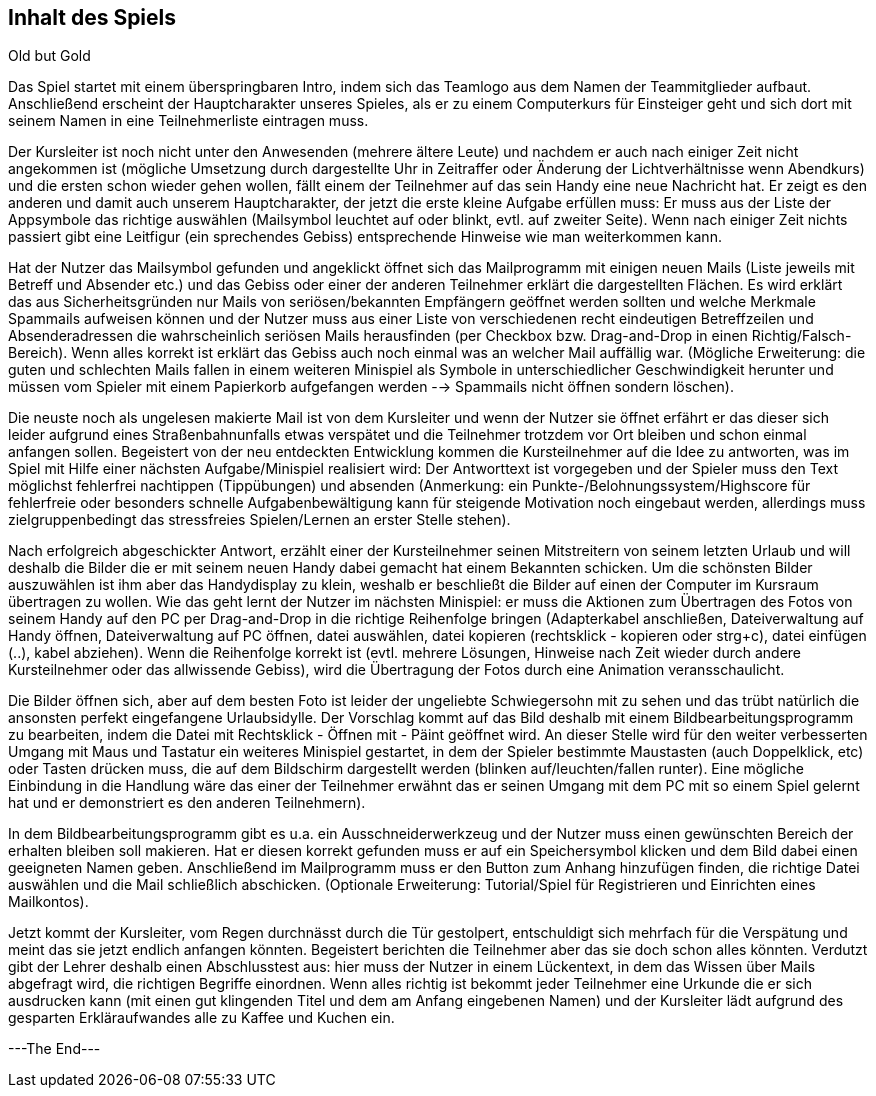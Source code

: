 == Inhalt des Spiels

Old but Gold

Das Spiel startet mit einem überspringbaren Intro, indem sich das Teamlogo aus
dem Namen der Teammitglieder aufbaut. Anschließend erscheint der Hauptcharakter
unseres Spieles, als er zu einem Computerkurs für Einsteiger geht und sich
dort mit seinem Namen in eine Teilnehmerliste eintragen muss.

Der Kursleiter ist noch nicht unter den Anwesenden (mehrere ältere Leute) und
nachdem er auch nach einiger Zeit nicht angekommen ist (mögliche Umsetzung durch
dargestellte Uhr in Zeitraffer oder Änderung der Lichtverhältnisse wenn
Abendkurs) und die ersten schon wieder gehen wollen, fällt einem der Teilnehmer
auf das sein Handy eine neue Nachricht hat. Er zeigt es den anderen und damit
auch unserem Hauptcharakter, der jetzt die erste kleine Aufgabe erfüllen muss:
Er muss aus der Liste der Appsymbole das richtige auswählen (Mailsymbol leuchtet
auf oder blinkt, evtl. auf zweiter Seite). Wenn nach einiger Zeit nichts passiert
gibt eine Leitfigur (ein sprechendes Gebiss) entsprechende Hinweise wie man
weiterkommen kann.

Hat der Nutzer das Mailsymbol gefunden und angeklickt öffnet sich das Mailprogramm
mit einigen neuen Mails (Liste jeweils mit Betreff und Absender etc.) und das
Gebiss oder einer der anderen Teilnehmer erklärt die dargestellten Flächen. Es
wird erklärt das aus Sicherheitsgründen nur Mails von seriösen/bekannten Empfängern
geöffnet werden sollten und welche Merkmale Spammails aufweisen können und der
Nutzer muss aus einer Liste von verschiedenen recht eindeutigen Betreffzeilen und
Absenderadressen die wahrscheinlich seriösen Mails herausfinden (per Checkbox bzw.
Drag-and-Drop in einen Richtig/Falsch-Bereich). Wenn alles korrekt ist erklärt
das Gebiss auch noch einmal was an welcher Mail auffällig war. (Mögliche
Erweiterung: die guten und schlechten Mails fallen in einem weiteren Minispiel
als Symbole in unterschiedlicher Geschwindigkeit herunter und müssen vom Spieler
mit einem Papierkorb aufgefangen werden --> Spammails nicht öffnen sondern löschen).

Die neuste noch als ungelesen makierte Mail ist von dem Kursleiter und wenn der
Nutzer sie öffnet erfährt er das dieser sich leider aufgrund eines Straßenbahnunfalls
etwas verspätet und die Teilnehmer trotzdem vor Ort bleiben und schon einmal
anfangen sollen. Begeistert von der neu entdeckten Entwicklung kommen die
Kursteilnehmer auf die Idee zu antworten, was im Spiel mit Hilfe einer nächsten
Aufgabe/Minispiel realisiert wird: Der Antworttext ist vorgegeben und der Spieler
muss den Text möglichst fehlerfrei nachtippen (Tippübungen) und absenden (Anmerkung:
ein Punkte-/Belohnungssystem/Highscore für fehlerfreie oder besonders schnelle
Aufgabenbewältigung kann für steigende Motivation noch eingebaut werden, allerdings
muss zielgruppenbedingt das stressfreies Spielen/Lernen an erster Stelle stehen).

Nach erfolgreich abgeschickter Antwort, erzählt einer der Kursteilnehmer seinen
Mitstreitern von seinem letzten Urlaub und will deshalb die Bilder die er mit
seinem neuen Handy dabei gemacht hat einem Bekannten schicken. Um die schönsten
Bilder auszuwählen ist ihm aber das Handydisplay zu klein, weshalb er beschließt
die Bilder auf einen der Computer im Kursraum übertragen zu wollen. Wie das geht
lernt der Nutzer im nächsten Minispiel: er muss die Aktionen zum Übertragen des
Fotos von seinem Handy auf den PC per Drag-and-Drop in die richtige Reihenfolge
bringen (Adapterkabel anschließen, Dateiverwaltung auf Handy öffnen,
Dateiverwaltung auf PC öffnen, datei auswählen, datei kopieren (rechtsklick -
kopieren oder strg+c), datei einfügen (..), kabel abziehen). Wenn die Reihenfolge
korrekt ist (evtl. mehrere Lösungen, Hinweise nach Zeit wieder durch andere
Kursteilnehmer oder das allwissende Gebiss), wird die Übertragung der Fotos
durch eine Animation veransschaulicht.

Die Bilder öffnen sich, aber auf dem besten Foto ist leider der ungeliebte
Schwiegersohn mit zu sehen und das trübt natürlich die ansonsten perfekt
eingefangene Urlaubsidylle. Der Vorschlag kommt auf das Bild deshalb mit einem
Bildbearbeitungsprogramm zu bearbeiten, indem die Datei mit Rechtsklick - Öffnen
mit - Päint geöffnet wird. An dieser Stelle wird für den weiter verbesserten
Umgang mit Maus und Tastatur ein weiteres Minispiel gestartet, in dem der Spieler
bestimmte Maustasten (auch Doppelklick, etc) oder Tasten drücken muss, die auf
dem Bildschirm dargestellt werden (blinken auf/leuchten/fallen runter). Eine
mögliche Einbindung in die Handlung wäre das einer der Teilnehmer erwähnt das er
seinen Umgang mit dem PC mit so einem Spiel gelernt hat und er demonstriert es
den anderen Teilnehmern).

In dem Bildbearbeitungsprogramm gibt es u.a. ein Ausschneiderwerkzeug und der Nutzer
muss einen gewünschten Bereich der erhalten bleiben soll makieren. Hat er diesen
korrekt gefunden muss er auf ein Speichersymbol klicken und dem Bild dabei einen
geeigneten Namen geben. Anschließend im Mailprogramm muss er den Button zum Anhang
hinzufügen finden, die richtige Datei auswählen und die Mail schließlich abschicken.
(Optionale Erweiterung: Tutorial/Spiel für Registrieren und Einrichten eines
Mailkontos).

Jetzt kommt der Kursleiter, vom Regen durchnässt durch die Tür gestolpert,
entschuldigt sich mehrfach für die Verspätung und meint das sie jetzt endlich
anfangen könnten. Begeistert berichten die Teilnehmer aber das sie doch schon
alles könnten. Verdutzt gibt der Lehrer deshalb einen Abschlusstest aus: hier
muss der Nutzer in einem Lückentext, in dem das Wissen über Mails abgefragt wird,
die richtigen Begriffe einordnen. Wenn alles richtig ist bekommt jeder Teilnehmer
eine Urkunde die er sich ausdrucken kann (mit einen gut klingenden Titel und dem
am Anfang eingebenen Namen) und der Kursleiter lädt aufgrund des gesparten
Erkläraufwandes alle zu Kaffee und Kuchen ein.

---The End---
